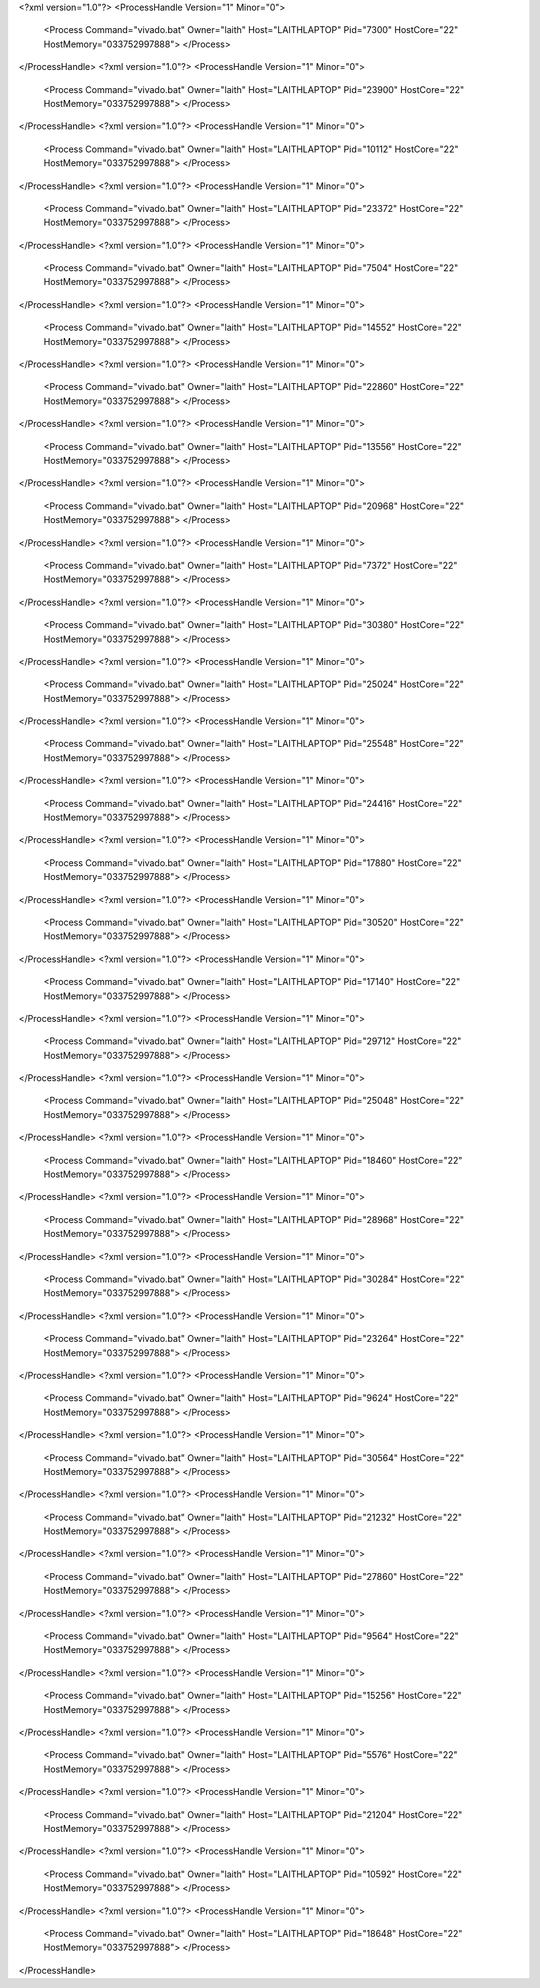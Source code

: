 <?xml version="1.0"?>
<ProcessHandle Version="1" Minor="0">
    <Process Command="vivado.bat" Owner="laith" Host="LAITHLAPTOP" Pid="7300" HostCore="22" HostMemory="033752997888">
    </Process>
</ProcessHandle>
<?xml version="1.0"?>
<ProcessHandle Version="1" Minor="0">
    <Process Command="vivado.bat" Owner="laith" Host="LAITHLAPTOP" Pid="23900" HostCore="22" HostMemory="033752997888">
    </Process>
</ProcessHandle>
<?xml version="1.0"?>
<ProcessHandle Version="1" Minor="0">
    <Process Command="vivado.bat" Owner="laith" Host="LAITHLAPTOP" Pid="10112" HostCore="22" HostMemory="033752997888">
    </Process>
</ProcessHandle>
<?xml version="1.0"?>
<ProcessHandle Version="1" Minor="0">
    <Process Command="vivado.bat" Owner="laith" Host="LAITHLAPTOP" Pid="23372" HostCore="22" HostMemory="033752997888">
    </Process>
</ProcessHandle>
<?xml version="1.0"?>
<ProcessHandle Version="1" Minor="0">
    <Process Command="vivado.bat" Owner="laith" Host="LAITHLAPTOP" Pid="7504" HostCore="22" HostMemory="033752997888">
    </Process>
</ProcessHandle>
<?xml version="1.0"?>
<ProcessHandle Version="1" Minor="0">
    <Process Command="vivado.bat" Owner="laith" Host="LAITHLAPTOP" Pid="14552" HostCore="22" HostMemory="033752997888">
    </Process>
</ProcessHandle>
<?xml version="1.0"?>
<ProcessHandle Version="1" Minor="0">
    <Process Command="vivado.bat" Owner="laith" Host="LAITHLAPTOP" Pid="22860" HostCore="22" HostMemory="033752997888">
    </Process>
</ProcessHandle>
<?xml version="1.0"?>
<ProcessHandle Version="1" Minor="0">
    <Process Command="vivado.bat" Owner="laith" Host="LAITHLAPTOP" Pid="13556" HostCore="22" HostMemory="033752997888">
    </Process>
</ProcessHandle>
<?xml version="1.0"?>
<ProcessHandle Version="1" Minor="0">
    <Process Command="vivado.bat" Owner="laith" Host="LAITHLAPTOP" Pid="20968" HostCore="22" HostMemory="033752997888">
    </Process>
</ProcessHandle>
<?xml version="1.0"?>
<ProcessHandle Version="1" Minor="0">
    <Process Command="vivado.bat" Owner="laith" Host="LAITHLAPTOP" Pid="7372" HostCore="22" HostMemory="033752997888">
    </Process>
</ProcessHandle>
<?xml version="1.0"?>
<ProcessHandle Version="1" Minor="0">
    <Process Command="vivado.bat" Owner="laith" Host="LAITHLAPTOP" Pid="30380" HostCore="22" HostMemory="033752997888">
    </Process>
</ProcessHandle>
<?xml version="1.0"?>
<ProcessHandle Version="1" Minor="0">
    <Process Command="vivado.bat" Owner="laith" Host="LAITHLAPTOP" Pid="25024" HostCore="22" HostMemory="033752997888">
    </Process>
</ProcessHandle>
<?xml version="1.0"?>
<ProcessHandle Version="1" Minor="0">
    <Process Command="vivado.bat" Owner="laith" Host="LAITHLAPTOP" Pid="25548" HostCore="22" HostMemory="033752997888">
    </Process>
</ProcessHandle>
<?xml version="1.0"?>
<ProcessHandle Version="1" Minor="0">
    <Process Command="vivado.bat" Owner="laith" Host="LAITHLAPTOP" Pid="24416" HostCore="22" HostMemory="033752997888">
    </Process>
</ProcessHandle>
<?xml version="1.0"?>
<ProcessHandle Version="1" Minor="0">
    <Process Command="vivado.bat" Owner="laith" Host="LAITHLAPTOP" Pid="17880" HostCore="22" HostMemory="033752997888">
    </Process>
</ProcessHandle>
<?xml version="1.0"?>
<ProcessHandle Version="1" Minor="0">
    <Process Command="vivado.bat" Owner="laith" Host="LAITHLAPTOP" Pid="30520" HostCore="22" HostMemory="033752997888">
    </Process>
</ProcessHandle>
<?xml version="1.0"?>
<ProcessHandle Version="1" Minor="0">
    <Process Command="vivado.bat" Owner="laith" Host="LAITHLAPTOP" Pid="17140" HostCore="22" HostMemory="033752997888">
    </Process>
</ProcessHandle>
<?xml version="1.0"?>
<ProcessHandle Version="1" Minor="0">
    <Process Command="vivado.bat" Owner="laith" Host="LAITHLAPTOP" Pid="29712" HostCore="22" HostMemory="033752997888">
    </Process>
</ProcessHandle>
<?xml version="1.0"?>
<ProcessHandle Version="1" Minor="0">
    <Process Command="vivado.bat" Owner="laith" Host="LAITHLAPTOP" Pid="25048" HostCore="22" HostMemory="033752997888">
    </Process>
</ProcessHandle>
<?xml version="1.0"?>
<ProcessHandle Version="1" Minor="0">
    <Process Command="vivado.bat" Owner="laith" Host="LAITHLAPTOP" Pid="18460" HostCore="22" HostMemory="033752997888">
    </Process>
</ProcessHandle>
<?xml version="1.0"?>
<ProcessHandle Version="1" Minor="0">
    <Process Command="vivado.bat" Owner="laith" Host="LAITHLAPTOP" Pid="28968" HostCore="22" HostMemory="033752997888">
    </Process>
</ProcessHandle>
<?xml version="1.0"?>
<ProcessHandle Version="1" Minor="0">
    <Process Command="vivado.bat" Owner="laith" Host="LAITHLAPTOP" Pid="30284" HostCore="22" HostMemory="033752997888">
    </Process>
</ProcessHandle>
<?xml version="1.0"?>
<ProcessHandle Version="1" Minor="0">
    <Process Command="vivado.bat" Owner="laith" Host="LAITHLAPTOP" Pid="23264" HostCore="22" HostMemory="033752997888">
    </Process>
</ProcessHandle>
<?xml version="1.0"?>
<ProcessHandle Version="1" Minor="0">
    <Process Command="vivado.bat" Owner="laith" Host="LAITHLAPTOP" Pid="9624" HostCore="22" HostMemory="033752997888">
    </Process>
</ProcessHandle>
<?xml version="1.0"?>
<ProcessHandle Version="1" Minor="0">
    <Process Command="vivado.bat" Owner="laith" Host="LAITHLAPTOP" Pid="30564" HostCore="22" HostMemory="033752997888">
    </Process>
</ProcessHandle>
<?xml version="1.0"?>
<ProcessHandle Version="1" Minor="0">
    <Process Command="vivado.bat" Owner="laith" Host="LAITHLAPTOP" Pid="21232" HostCore="22" HostMemory="033752997888">
    </Process>
</ProcessHandle>
<?xml version="1.0"?>
<ProcessHandle Version="1" Minor="0">
    <Process Command="vivado.bat" Owner="laith" Host="LAITHLAPTOP" Pid="27860" HostCore="22" HostMemory="033752997888">
    </Process>
</ProcessHandle>
<?xml version="1.0"?>
<ProcessHandle Version="1" Minor="0">
    <Process Command="vivado.bat" Owner="laith" Host="LAITHLAPTOP" Pid="9564" HostCore="22" HostMemory="033752997888">
    </Process>
</ProcessHandle>
<?xml version="1.0"?>
<ProcessHandle Version="1" Minor="0">
    <Process Command="vivado.bat" Owner="laith" Host="LAITHLAPTOP" Pid="15256" HostCore="22" HostMemory="033752997888">
    </Process>
</ProcessHandle>
<?xml version="1.0"?>
<ProcessHandle Version="1" Minor="0">
    <Process Command="vivado.bat" Owner="laith" Host="LAITHLAPTOP" Pid="5576" HostCore="22" HostMemory="033752997888">
    </Process>
</ProcessHandle>
<?xml version="1.0"?>
<ProcessHandle Version="1" Minor="0">
    <Process Command="vivado.bat" Owner="laith" Host="LAITHLAPTOP" Pid="21204" HostCore="22" HostMemory="033752997888">
    </Process>
</ProcessHandle>
<?xml version="1.0"?>
<ProcessHandle Version="1" Minor="0">
    <Process Command="vivado.bat" Owner="laith" Host="LAITHLAPTOP" Pid="10592" HostCore="22" HostMemory="033752997888">
    </Process>
</ProcessHandle>
<?xml version="1.0"?>
<ProcessHandle Version="1" Minor="0">
    <Process Command="vivado.bat" Owner="laith" Host="LAITHLAPTOP" Pid="18648" HostCore="22" HostMemory="033752997888">
    </Process>
</ProcessHandle>
